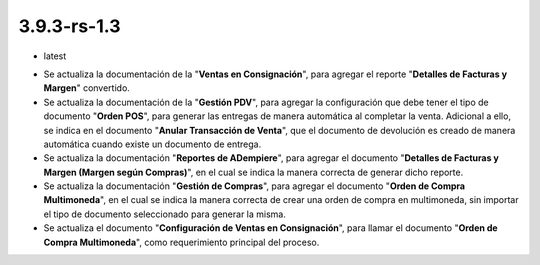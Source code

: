 .. _documento/versión-3-9-3-rs-1-3:

**3.9.3-rs-1.3**
================

.. data:: Soporte a Versiones:

- latest

.. data:: Novedades:

- Se actualiza la documentación de la "**Ventas en Consignación**", para agregar el reporte "**Detalles de Facturas y Margen**" convertido.

- Se actualiza la documentación de la "**Gestión PDV**", para agregar la configuración que debe tener el tipo de documento "**Orden POS**", para generar las entregas de manera automática al completar la venta. Adicional a ello, se indica en el documento "**Anular Transacción de Venta**", que el documento de devolución es creado de manera automática cuando existe un documento de entrega.

- Se actualiza la documentación "**Reportes de ADempiere**", para agregar el documento "**Detalles de Facturas y Margen (Margen según Compras)**", en el cual se indica la manera correcta de generar dicho reporte.

- Se actualiza la documentación "**Gestión de Compras**", para agregar el documento "**Orden de Compra Multimoneda**", en el cual se indica la manera correcta de crear una orden de compra en multimoneda, sin importar el tipo de documento seleccionado para generar la misma.

- Se actualiza el documento "**Configuración de Ventas en Consignación**", para llamar el documento "**Orden de Compra Multimoneda**", como requerimiento principal del proceso.
